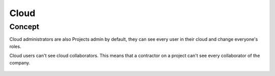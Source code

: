 ========
Cloud
========

.. 
    excerpt
        A cloud is a global space where your projects are hosted.
    endexcerpt

Concept
---------
.. container:: columns

    .. container:: content-left
        A cloud is a set of :doc:`Projects <projects>` sharing the same configuration. 
        Each project contains your models, your Document Management System and BCFs.

        Cloud administrators are also Projects admin by default, they can see every user in their cloud and change everyone's roles.

        Cloud users can't see cloud collaborators. This means that a contractor on a project can't see every collaborator of the company.

    .. container:: content-right

        .. figure:: /_images/guide/concepts_cloud.png
            :scale: 70%
            :alt: Schema of the Cloud (yellow part) containing Projects


.. seealso::

    See also :doc:`Projects <projects>`
